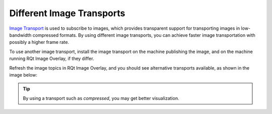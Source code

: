 Different Image Transports
##########################

`Image Transport`_ is used to subscribe to images, which provides transparent support for
transporting images in low-bandwidth compressed formats.
By using different image transports, you can achieve faster image transportation with possibly
a higher frame rate.

To use another image transport, install the image transport on the machine publishing the image,
and on the machine running RQt Image Overlay, if they differ.

Refresh the image topics in RQt Image Overlay, and you should see alternative transports available,
as shown in the image below:

.. image:: images/image_transports.png
  :align: center

.. tip::
  By using a transport such as `compressed`, you may get better visualization.

.. _Image Transport: http://wiki.ros.org/image_transport